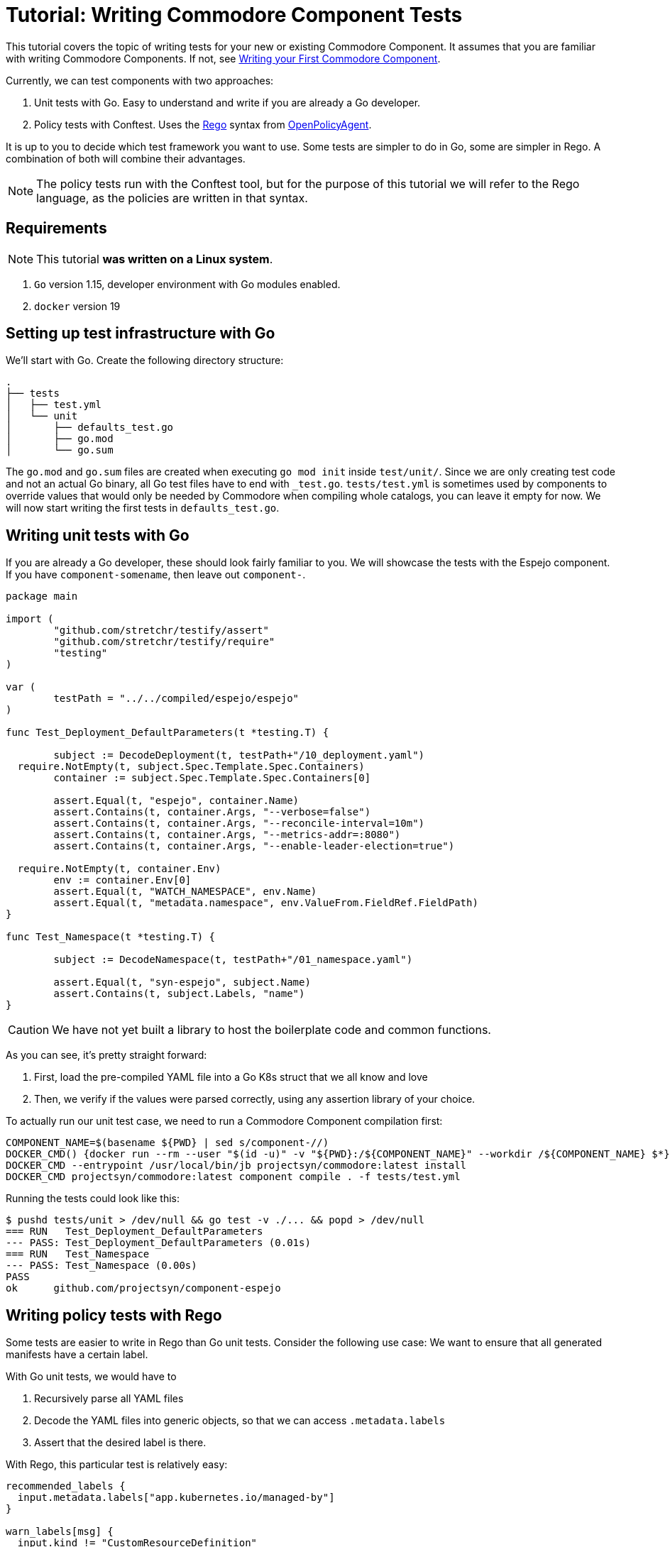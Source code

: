 = Tutorial: Writing Commodore Component Tests

This tutorial covers the topic of writing tests for your new or existing Commodore Component.
It assumes that you are familiar with writing Commodore Components.
If not, see link:index.adoc[Writing your First Commodore Component].

Currently, we can test components with two approaches:

. Unit tests with Go.
  Easy to understand and write if you are already a Go developer.
. Policy tests with Conftest.
  Uses the https://www.openpolicyagent.org/docs/latest/policy-language/[Rego] syntax from https://www.openpolicyagent.org/[OpenPolicyAgent].

It is up to you to decide which test framework you want to use.
Some tests are simpler to do in Go, some are simpler in Rego.
A combination of both will combine their advantages.

NOTE: The policy tests run with the Conftest tool, but for the purpose of this tutorial we will refer to the Rego language, as the policies are written in that syntax.

== Requirements

NOTE: This tutorial *was written on a Linux system*.

. `Go` version 1.15, developer environment with Go modules enabled.
. `docker` version 19

== Setting up test infrastructure with Go

We'll start with Go.
Create the following directory structure:
[source,console]
----
.
├── tests
│   ├── test.yml
│   └── unit
│       ├── defaults_test.go
│       ├── go.mod
│       └── go.sum
----
The `go.mod` and `go.sum` files are created when executing `go mod init` inside `test/unit/`.
Since we are only creating test code and not an actual Go binary, all Go test files have to end with `_test.go`.
`tests/test.yml` is sometimes used by components to override values that would only be needed by Commodore when compiling whole catalogs, you can leave it empty for now.
We will now start writing the first tests in `defaults_test.go`.

== Writing unit tests with Go

If you are already a Go developer, these should look fairly familiar to you.
We will showcase the tests with the Espejo component.
If you have `component-somename`, then leave out `component-`.

[source,go]
----
package main

import (
	"github.com/stretchr/testify/assert"
	"github.com/stretchr/testify/require"
	"testing"
)

var (
	testPath = "../../compiled/espejo/espejo"
)

func Test_Deployment_DefaultParameters(t *testing.T) {

	subject := DecodeDeployment(t, testPath+"/10_deployment.yaml")
  require.NotEmpty(t, subject.Spec.Template.Spec.Containers)
	container := subject.Spec.Template.Spec.Containers[0]

	assert.Equal(t, "espejo", container.Name)
	assert.Contains(t, container.Args, "--verbose=false")
	assert.Contains(t, container.Args, "--reconcile-interval=10m")
	assert.Contains(t, container.Args, "--metrics-addr=:8080")
	assert.Contains(t, container.Args, "--enable-leader-election=true")

  require.NotEmpty(t, container.Env)
	env := container.Env[0]
	assert.Equal(t, "WATCH_NAMESPACE", env.Name)
	assert.Equal(t, "metadata.namespace", env.ValueFrom.FieldRef.FieldPath)
}

func Test_Namespace(t *testing.T) {

	subject := DecodeNamespace(t, testPath+"/01_namespace.yaml")

	assert.Equal(t, "syn-espejo", subject.Name)
	assert.Contains(t, subject.Labels, "name")
}

----

CAUTION: We have not yet built a library to host the boilerplate code and common functions.

As you can see, it's pretty straight forward:

. First, load the pre-compiled YAML file into a Go K8s struct that we all know and love
. Then, we verify if the values were parsed correctly, using any assertion library of your choice.

To actually run our unit test case, we need to run a Commodore Component compilation first:
[source,bash]
----
COMPONENT_NAME=$(basename ${PWD} | sed s/component-//)
DOCKER_CMD() {docker run --rm --user "$(id -u)" -v "${PWD}:/${COMPONENT_NAME}" --workdir /${COMPONENT_NAME} $*}
DOCKER_CMD --entrypoint /usr/local/bin/jb projectsyn/commodore:latest install
DOCKER_CMD projectsyn/commodore:latest component compile . -f tests/test.yml
----

Running the tests could look like this:
[source,bash]
----
$ pushd tests/unit > /dev/null && go test -v ./... && popd > /dev/null
=== RUN   Test_Deployment_DefaultParameters
--- PASS: Test_Deployment_DefaultParameters (0.01s)
=== RUN   Test_Namespace
--- PASS: Test_Namespace (0.00s)
PASS
ok  	github.com/projectsyn/component-espejo
----

== Writing policy tests with Rego

Some tests are easier to write in Rego than Go unit tests.
Consider the following use case:
We want to ensure that all generated manifests have a certain label.

With Go unit tests, we would have to

. Recursively parse all YAML files
. Decode the YAML files into generic objects, so that we can access `.metadata.labels`
. Assert that the desired label is there.

With Rego, this particular test is relatively easy:
[source,rego]
----
recommended_labels {
  input.metadata.labels["app.kubernetes.io/managed-by"]
}

warn_labels[msg] {
  input.kind != "CustomResourceDefinition"
  not recommended_labels

  msg = sprintf("%s/%s has not recommended labels", [input.kind, name])
}
----

Let's break down the structure:

. `recommended_labels` is an object that verifies that `.metadata.labels` contain the desired label keys.
. `warn_labels[msg]` is a Rule.
  If all expressions in the brackets match (including `msg`), this Rule is considered `true`.
. Since the prefix of the rule is `warn_`, it will only print a Warning message if there is an object that matches the rule.
  With `deny_`, it would fail the test.

IMPORTANT: Rego (like Datalog and its ancestor Prolog) is declarative.
The lines within a rule are not evaluated imperatively.
It is important to keep that in mind when writing rules, as it can cause many headaches.

Let's translate the example to English:

. In `recommended_labels`, we will test whether the Kubernetes object (named `input`) contains "app.kubernetes.io/managed-by" in the `.metadata.labels` dictionary.
  We ignore the actual value here.
  Since `recommended_labels` is not a rule, it's not yet used.
. When conftest matches an Object against the rule `warn_labels`, all expressions in the rule have to evaluate `True`.
. If we pass a CRD, the result of the rule is `False` because of `input.kind != "CustomResourceDefinition"`, thus the rule does not match, and the test passes.
. If we pass a `Deployment`, we have at least `input.kind != "CustomResourceDefinition"` that equals to `True`, but remember, all expressions have to be evaluated.
. The other expression, `not recommended_labels` checks if the object is missing the desired labels.
  If the given Deployment has the labels, it will fail the rule and pass the test.
  A Deployment that doesn't have the labels would match the rule, and thus fail the test.
. By now the rule would already match with a Deployment without the labels, and thus fail the test, but we want to give a reason why.
  As the final expression, we will assign the `msg` variable a human readable message why the rule matches.
  Remember, this line can also be the first one since the execution order is determined by Rego and not line by line.

If we now also pass a `Namespace` or `Service` objects, the same rules can be applied, since all these objects share the common property `.metadata.labels`.


If we want to check whether a Namespace has the correct name, this could look like this:
[source, rego]
----
deny_namespace[msg] {
  input.kind = "Namespace"
  ns := "syn-espejo"
  not input.metadata.name = ns

  msg = sprintf("Namespace is not %s", [ns])
}
----
In this example, we are using the variable `ns` to not repeat ourselves.
The expression `not input.metadata.name = "syn-espejo"` is equivalent, but we want to reduce code duplication in the `msg` expression.

Running the policies could look like this:
[source,bash]
----
$ DOCKER_CMD --volume "${PWD}/tests/policies:/policy" openpolicyagent/conftest:latest test --policy /policy $(find . -type f -wholename "./compiled/${COMPONENT_NAME}/*.yaml")
WARN - ./compiled/espejo/espejo/05_rbac.yaml - ClusterRole/syn-espejo has not recommended labels
WARN - ./compiled/espejo/espejo/05_rbac.yaml - ServiceAccount/espejo has not recommended labels
WARN - ./compiled/espejo/espejo/05_rbac.yaml - ClusterRoleBinding/syn-espejo has not recommended labels
WARN - ./compiled/espejo/espejo/01_namespace.yaml - Namespace/syn-espejo has not recommended labels

14 tests, 10 passed, 4 warnings, 0 failures, 0 exceptions
----

== Run all tests

You could declare all the test commands in the `Makefile`.
Have a look at https://github.com/projectsyn/component-espejo/blob/master/Makefile[Component-Espejo] for an example.
This should also help running tests in any CI/CD pipelines, such as GitHub Actions.

== Conclusion

I hope this guide has shown how we can test our component without having to compile a whole catalog and applying it to a cluster.

At the moment, we are limited to only have tests against a single compilation (e.g. the default parameters).
Later on, we want to enable testing different parameter sets.
